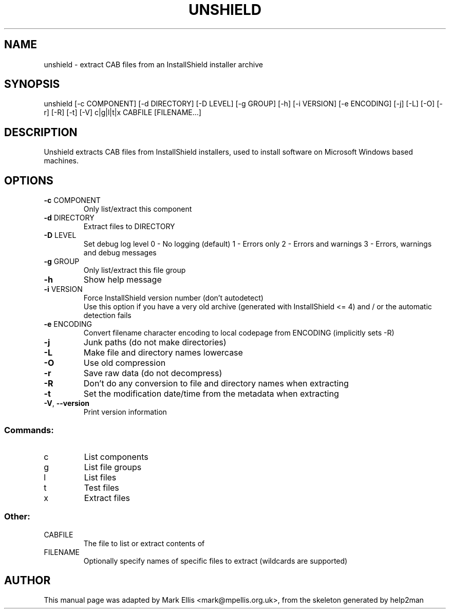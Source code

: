 .TH UNSHIELD "1" "December 2024" "The Unshield project" "https://github.com/twogood/unshield"
.SH NAME
unshield \- extract CAB files from an InstallShield installer archive
.SH SYNOPSIS
unshield [\-c COMPONENT] [\-d DIRECTORY] [\-D LEVEL] [\-g GROUP] [\-h] [\-i VERSION] [\-e ENCODING] [\-j] [\-L] [\-O] [\-r] [\-R] [\-t] [\-V] c|g|l|t|x CABFILE [FILENAME...]
.SH DESCRIPTION
Unshield extracts CAB files from InstallShield installers, used to 
install software on Microsoft Windows based machines.
.SH OPTIONS
.TP
\fB\-c\fR COMPONENT
Only list/extract this component
.TP
\fB\-d\fR DIRECTORY
Extract files to DIRECTORY
.TP
\fB\-D\fR LEVEL
Set debug log level
0 \- No logging (default)
1 \- Errors only
2 \- Errors and warnings
3 \- Errors, warnings and debug messages
.TP
\fB\-g\fR GROUP
Only list/extract this file group
.TP
\fB\-h\fR
Show help message
.TP
\fB\-i\fR VERSION
Force InstallShield version number (don't autodetect)
.br
Use this option if you have a very old archive (generated with InstallShield <= 4) and / or the automatic detection fails
.TP
\fB\-e\fR ENCODING
Convert filename character encoding to local codepage from ENCODING (implicitly sets -R)
.TP
\fB\-j\fR
Junk paths (do not make directories)
.TP
\fB\-L\fR
Make file and directory names lowercase
.TP
\fB\-O\fR
Use old compression
.TP
\fB\-r\fR
Save raw data (do not decompress)
.TP
\fB\-R\fR
Don't do any conversion to file and directory names when extracting
.TP
\fB-t\fR
Set the modification date/time from the metadata when extracting
.TP
\fB\-V\fR, \fB\-\-version\fR
Print version information
.SS "Commands:"
.TP
c
List components
.TP
g
List file groups
.TP
l
List files
.TP
t
Test files
.TP
x
Extract files
.SS Other:
.TP
CABFILE
The file to list or extract contents of
.TP
FILENAME
Optionally specify names of specific files to extract (wildcards are supported)
.SH AUTHOR
This manual page was adapted by Mark Ellis <mark@mpellis.org.uk>, from
the skeleton generated by help2man
